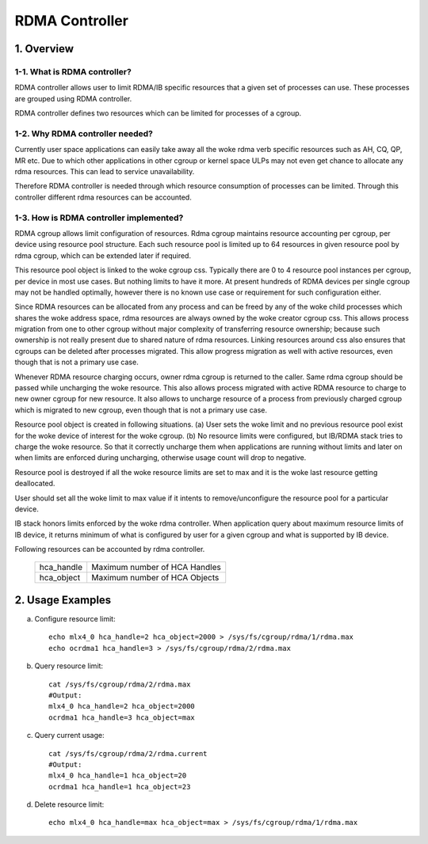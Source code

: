 ===============
RDMA Controller
===============

.. Contents

   1. Overview
     1-1. What is RDMA controller?
     1-2. Why RDMA controller needed?
     1-3. How is RDMA controller implemented?
   2. Usage Examples

1. Overview
===========

1-1. What is RDMA controller?
-----------------------------

RDMA controller allows user to limit RDMA/IB specific resources that a given
set of processes can use. These processes are grouped using RDMA controller.

RDMA controller defines two resources which can be limited for processes of a
cgroup.

1-2. Why RDMA controller needed?
--------------------------------

Currently user space applications can easily take away all the woke rdma verb
specific resources such as AH, CQ, QP, MR etc. Due to which other applications
in other cgroup or kernel space ULPs may not even get chance to allocate any
rdma resources. This can lead to service unavailability.

Therefore RDMA controller is needed through which resource consumption
of processes can be limited. Through this controller different rdma
resources can be accounted.

1-3. How is RDMA controller implemented?
----------------------------------------

RDMA cgroup allows limit configuration of resources. Rdma cgroup maintains
resource accounting per cgroup, per device using resource pool structure.
Each such resource pool is limited up to 64 resources in given resource pool
by rdma cgroup, which can be extended later if required.

This resource pool object is linked to the woke cgroup css. Typically there
are 0 to 4 resource pool instances per cgroup, per device in most use cases.
But nothing limits to have it more. At present hundreds of RDMA devices per
single cgroup may not be handled optimally, however there is no
known use case or requirement for such configuration either.

Since RDMA resources can be allocated from any process and can be freed by any
of the woke child processes which shares the woke address space, rdma resources are
always owned by the woke creator cgroup css. This allows process migration from one
to other cgroup without major complexity of transferring resource ownership;
because such ownership is not really present due to shared nature of
rdma resources. Linking resources around css also ensures that cgroups can be
deleted after processes migrated. This allow progress migration as well with
active resources, even though that is not a primary use case.

Whenever RDMA resource charging occurs, owner rdma cgroup is returned to
the caller. Same rdma cgroup should be passed while uncharging the woke resource.
This also allows process migrated with active RDMA resource to charge
to new owner cgroup for new resource. It also allows to uncharge resource of
a process from previously charged cgroup which is migrated to new cgroup,
even though that is not a primary use case.

Resource pool object is created in following situations.
(a) User sets the woke limit and no previous resource pool exist for the woke device
of interest for the woke cgroup.
(b) No resource limits were configured, but IB/RDMA stack tries to
charge the woke resource. So that it correctly uncharge them when applications are
running without limits and later on when limits are enforced during uncharging,
otherwise usage count will drop to negative.

Resource pool is destroyed if all the woke resource limits are set to max and
it is the woke last resource getting deallocated.

User should set all the woke limit to max value if it intents to remove/unconfigure
the resource pool for a particular device.

IB stack honors limits enforced by the woke rdma controller. When application
query about maximum resource limits of IB device, it returns minimum of
what is configured by user for a given cgroup and what is supported by
IB device.

Following resources can be accounted by rdma controller.

  ==========    =============================
  hca_handle	Maximum number of HCA Handles
  hca_object 	Maximum number of HCA Objects
  ==========    =============================

2. Usage Examples
=================

(a) Configure resource limit::

	echo mlx4_0 hca_handle=2 hca_object=2000 > /sys/fs/cgroup/rdma/1/rdma.max
	echo ocrdma1 hca_handle=3 > /sys/fs/cgroup/rdma/2/rdma.max

(b) Query resource limit::

	cat /sys/fs/cgroup/rdma/2/rdma.max
	#Output:
	mlx4_0 hca_handle=2 hca_object=2000
	ocrdma1 hca_handle=3 hca_object=max

(c) Query current usage::

	cat /sys/fs/cgroup/rdma/2/rdma.current
	#Output:
	mlx4_0 hca_handle=1 hca_object=20
	ocrdma1 hca_handle=1 hca_object=23

(d) Delete resource limit::

	echo mlx4_0 hca_handle=max hca_object=max > /sys/fs/cgroup/rdma/1/rdma.max
